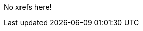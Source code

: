 No xrefs here!

//xref:../rosa_getting_started/rosa-getting-started.adoc#rosa-getting-started[Getting started with {product-title}]
